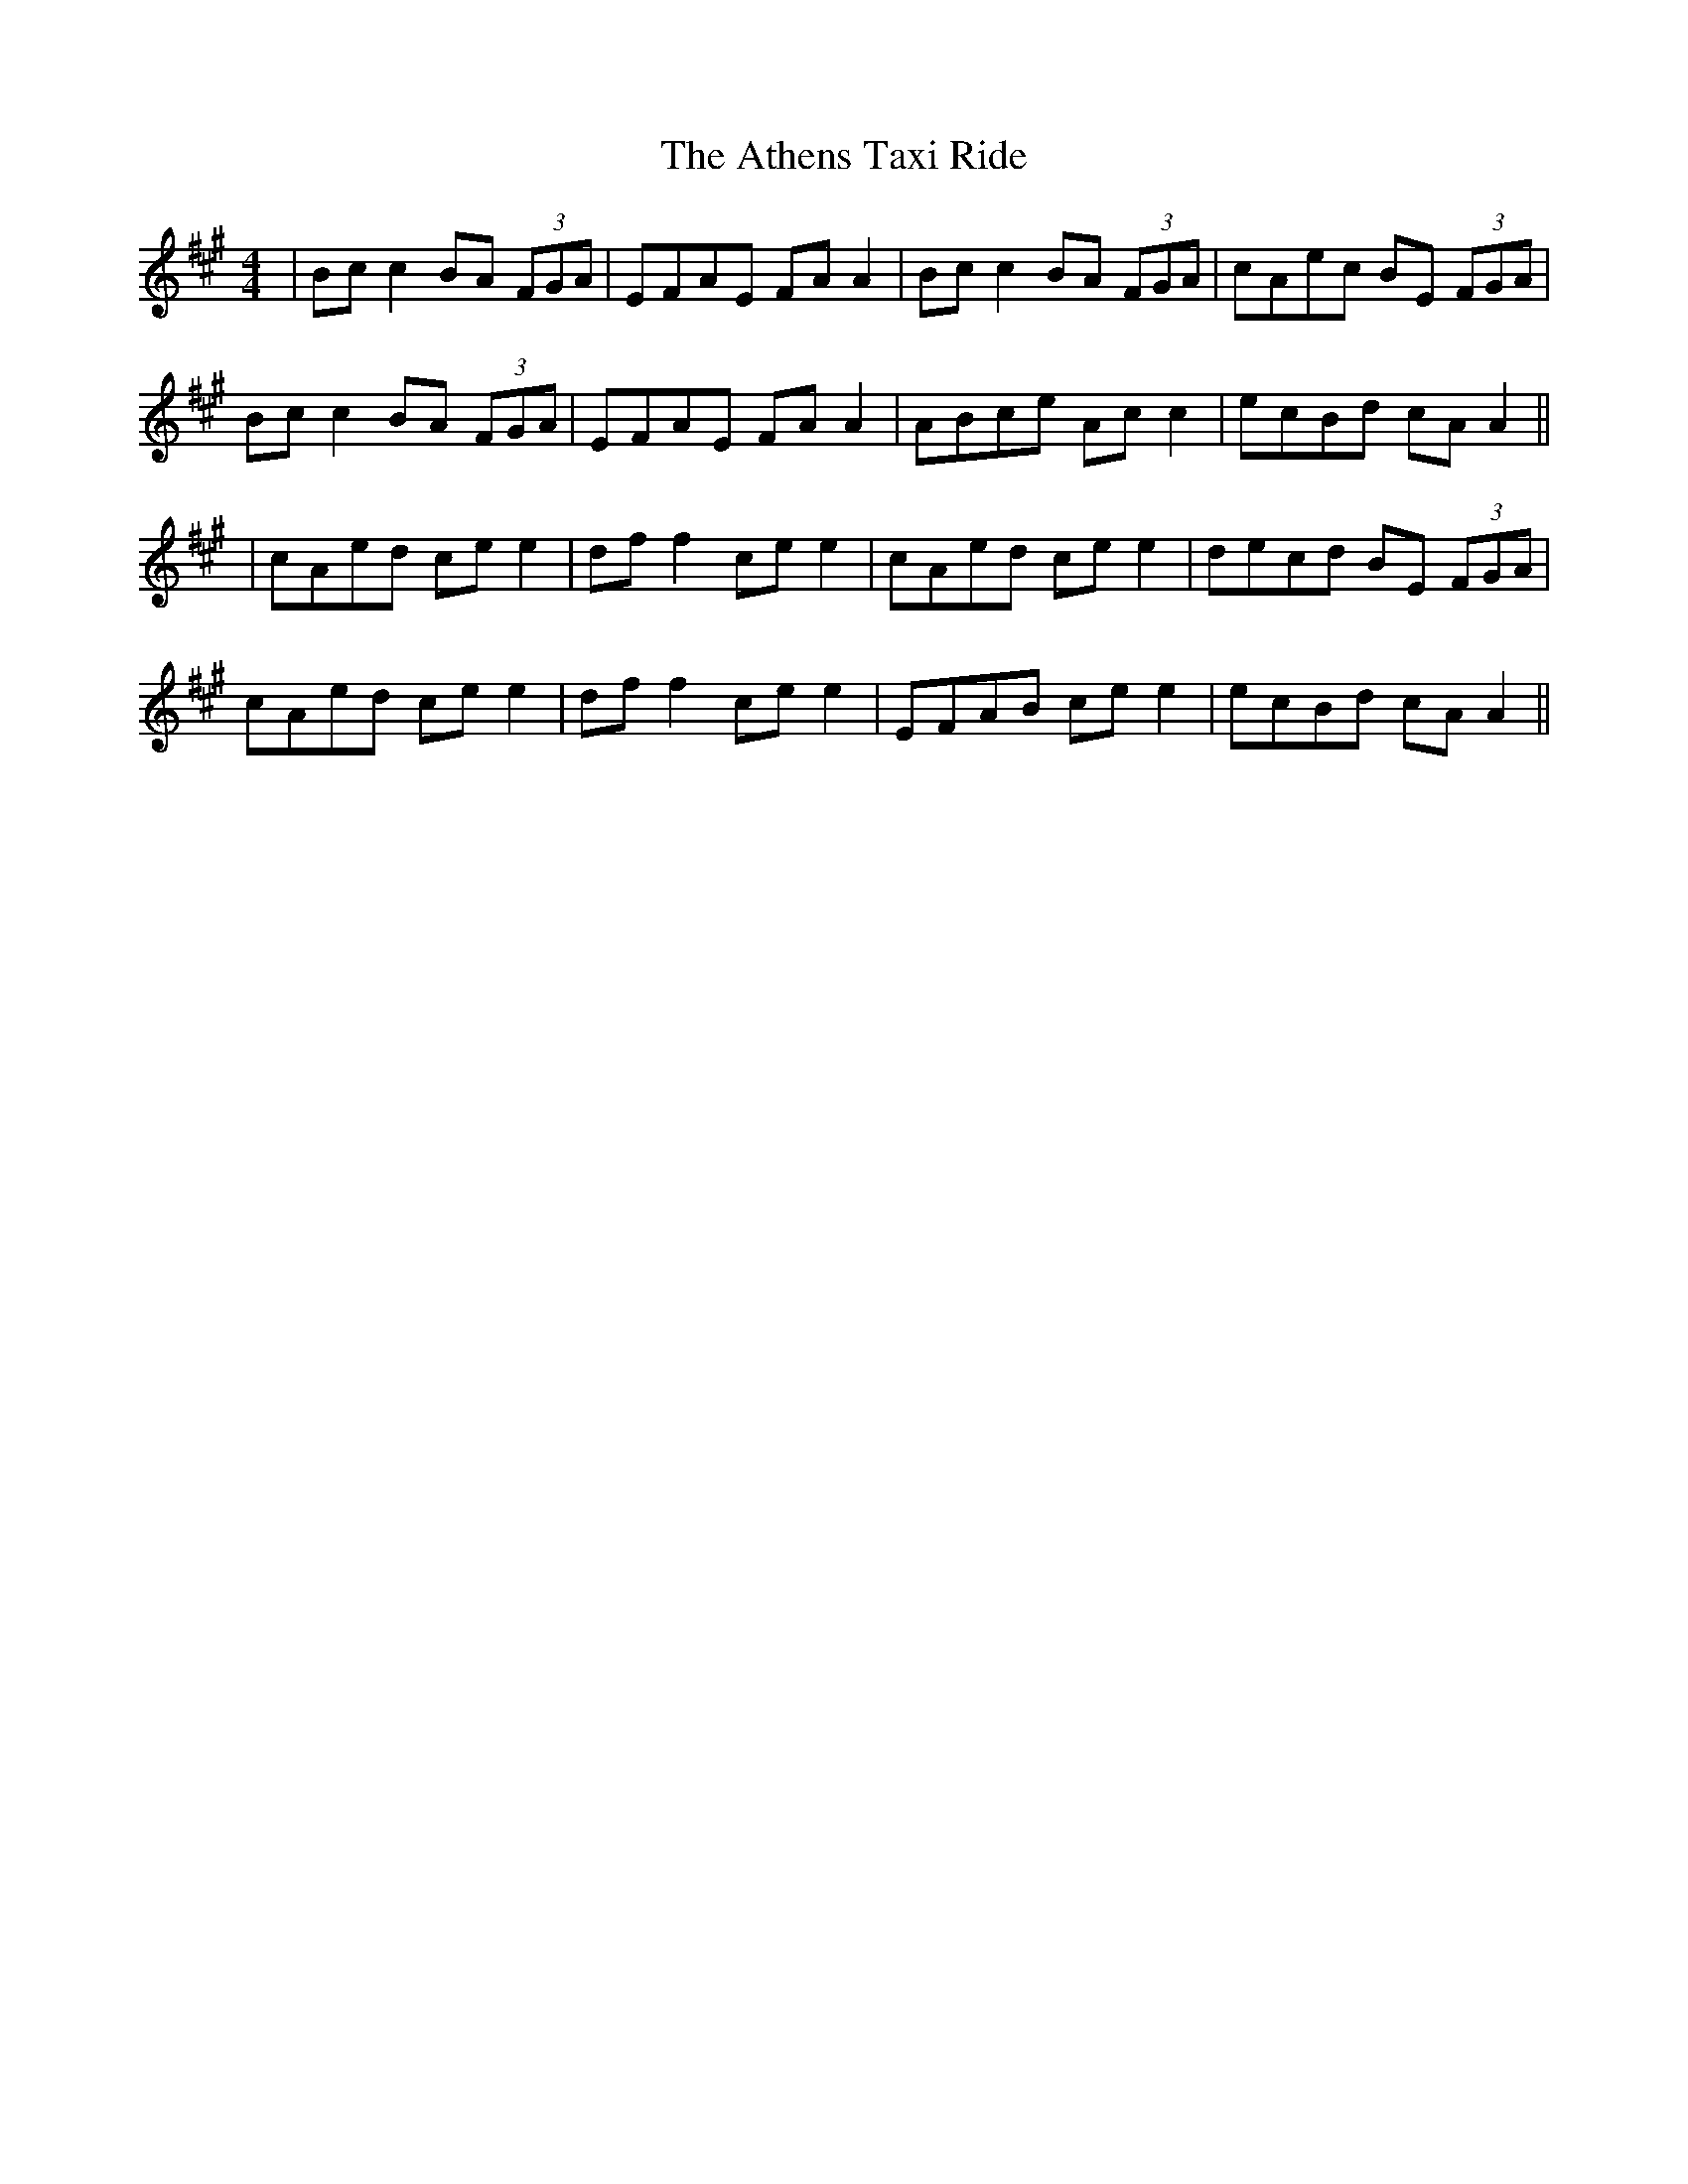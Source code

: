 X: 3
T: Athens Taxi Ride, The
Z: bdh
S: https://thesession.org/tunes/15801#setting29730
R: reel
M: 4/4
L: 1/8
K: Amaj
|Bc c2 BA (3FGA|EFAE FA A2|Bc c2 BA (3FGA|cAec BE (3FGA|
Bc c2 BA (3FGA|EFAE FA A2|ABce Ac c2|ecBd cA A2||
|cAed ce e2|df f2 ce e2|cAed ce e2|decd BE (3FGA|
cAed ce e2|df f2 ce e2|EFAB ce e2|ecBd cA A2||

